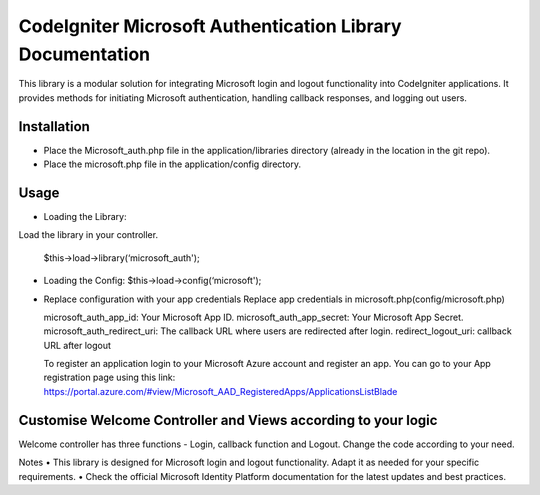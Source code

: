 ###################
CodeIgniter Microsoft Authentication Library Documentation
###################
This library is a modular solution for integrating Microsoft login and logout functionality into CodeIgniter applications. It provides methods for initiating Microsoft authentication, handling callback responses, and logging out users.

*******************
Installation
*******************

•		Place the Microsoft_auth.php file in the application/libraries directory (already in the location in the git repo).
•		Place the microsoft.php file in the application/config directory.

************
Usage
************

•	Loading the Library:
Load the library in your controller.
		
	$this->load->library(‘microsoft_auth');

•	Loading the Config:
	$this->load->config(‘microsoft');

•	Replace configuration with your app credentials      Replace app credentials in microsoft.php(config/microsoft.php)
	
	microsoft_auth_app_id: Your Microsoft App ID.
	microsoft_auth_app_secret: Your Microsoft App Secret.
	microsoft_auth_redirect_uri: The callback URL where users are redirected after login.
	redirect_logout_uri: callback URL after logout

	To register an application login to your Microsoft Azure account and register an app. You can go to your App registration page using this link: https://portal.azure.com/#view/Microsoft_AAD_RegisteredApps/ApplicationsListBlade

*********
Customise Welcome Controller and Views according to your logic
*********
Welcome controller has three functions - Login, callback function and Logout. Change the code according to your need.

Notes
•	This library is designed for Microsoft login and logout functionality. Adapt it as needed for your specific requirements.
•	Check the official Microsoft Identity Platform documentation for the latest updates and best practices.

